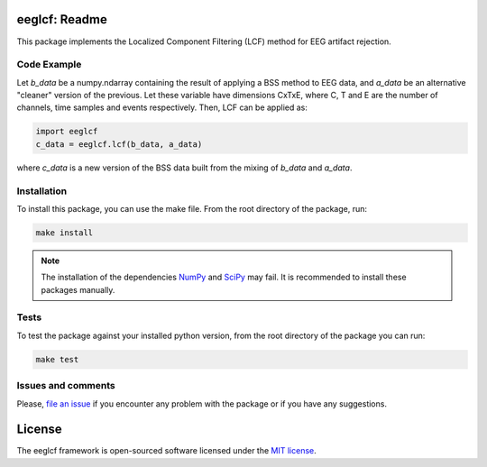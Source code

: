 =======================================
eeglcf: Readme
=======================================

This package implements the Localized Component Filtering (LCF) method for EEG
artifact rejection.

------------
Code Example
------------

Let *b_data* be a numpy.ndarray containing the result of applying a BSS method
to EEG data, and *a_data* be an alternative "cleaner" version of the previous.
Let these variable have dimensions CxTxE, where C, T and E are the number of
channels, time samples and events respectively. Then, LCF can be applied as:

.. code-block:: python

  import eeglcf
  c_data = eeglcf.lcf(b_data, a_data)

where *c_data* is a new version of the BSS data built from the mixing of
*b_data* and *a_data*.


------------
Installation
------------

To install this package, you can use the make file. From the root directory of
the package, run:

.. code-block:: bash

  make install

.. note::

  The installation of the dependencies NumPy_ and SciPy_ may fail. It
  is recommended to install these packages manually.

-----
Tests
-----

To test the package against your installed python version, from the root
directory of the package you can run:

.. code-block:: bash

  make test

-------------------
Issues and comments
-------------------

Please, `file an issue`_ if you encounter any problem with the package or if
you have any suggestions.

=======
License
=======

The eeglcf framework is open-sourced software licensed
under the `MIT license <http://opensource.org/licenses/MIT>`_.

.. _NumPy: http://www.numpy.org/
.. _SciPy: http://www.scipy.org/
.. _file an issue: https://github.com/mdelpozobanos/eeglcf/issues